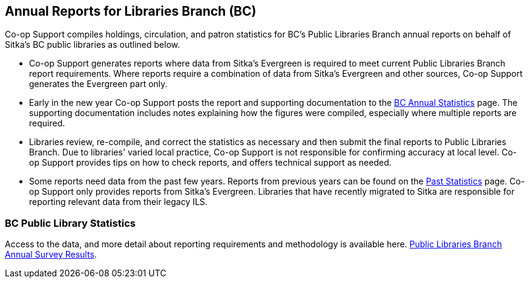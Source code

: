 Annual Reports for Libraries Branch (BC)
----------------------------------------
(((Libraries Branch Reports)))
(((Annual Survey)))

Co-op Support compiles holdings, circulation, and patron statistics for BC's Public Libraries Branch annual 
reports on behalf of Sitka's BC public libraries as outlined below.

 * Co-op Support generates reports where data from Sitka's Evergreen is required to meet current 
 Public Libraries Branch report requirements. Where reports require a combination of data from Sitka's Evergreen and 
 other sources, Co-op Support generates the Evergreen part only.

* Early in the new year Co-op Support posts the report and supporting documentation to the 
https://bc.libraries.coop/support/sitka/llb-reports/[BC Annual Statistics] page.  The supporting documentation 
includes notes explaining how the figures were compiled, especially where multiple reports are required. 

* Libraries review, re-compile, and correct the statistics as necessary and then submit the final reports 
to Public Libraries Branch. Due to libraries' varied local practice, Co-op Support is not responsible for 
confirming accuracy at local level. Co-op Support provides tips on how to check reports, and offers 
technical support as needed.

* Some reports need data from the past few years. Reports from previous years can be found on the 
https://bc.libraries.coop/support/sitka/llb-reports-past/[Past Statistics] page.  Co-op Support only provides 
reports from Sitka's Evergreen.  Libraries that have recently migrated to Sitka are responsible for 
reporting relevant data from their legacy ILS.

////
From bullet point 2 - Co-op Support submits the previous year's reports and methodology to LB, which 
forwards them to individual libraries.
////

BC Public Library Statistics
~~~~~~~~~~~~~~~~~~~~~~~~~~~~

Access to the data, and more detail about reporting requirements and methodology 
is available here.  
https://catalogue.data.gov.bc.ca/dataset/bc-public-libraries-statistics-2002-present[Public Libraries Branch Annual Survey Results].
